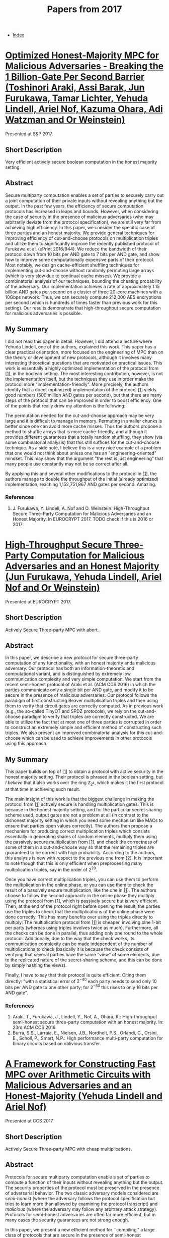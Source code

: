 #+TITLE: Papers from 2017
#+DESCRIPTION:
#+KEYWORDS:
#+STARTUP:  content
#+OPTIONS: toc:1 H:4 num:1

- [[wiki:index][Index]]
  
* [[https://www.ieee-security.org/TC/SP2017/papers/96.pdf][Optimized Honest-Majority MPC for Malicious Adversaries - Breaking the 1 Billion-Gate Per Second Barrier (Toshinori Araki, Assi Barak, Jun Furukawa, Tamar Lichter, Yehuda Lindell, Ariel Nof, Kazuma Ohara, Adi Watzman and Or Weinstein)]]
Presented at S&P 2017.

** Short Description
Very efficient actively secure boolean computation in the honest majority setting.

** Abstract
Secure multiparty computation enables a set of parties to
securely carry out a joint computation of their private inputs
without revealing anything but the output. In the past few
years, the efficiency of secure computation protocols has
increased in leaps and bounds. However, when considering the
case of security in the presence of malicious adversaries (who
may arbitrarily deviate from the protocol specification), we
are still very far from achieving high efficiency. In this
paper, we consider the specific case of three parties and an
honest majority. We provide general techniques for improving
efficiency of cut-and-choose protocols on multiplication
triples and utilize them to significantly improve the recently
published protocol of Furukawa et al. (ePrint 2016/944). We
reduce the bandwidth of their protocol down from 10 bits per
AND gate to 7 bits per AND gate, and show how to improve some
computationally expensive parts of their protocol. Most
notably, we design cache-efficient shuffling techniques for
implementing cut-and-choose without randomly permuting large
arrays (which is very slow due to continual cache misses). We
provide a combinatorial analysis of our techniques, bounding
the cheating probability of the adversary.  Our implementation
achieves a rate of approximately 1.15 billion AND gates per
second on a cluster of three 20-core machines with a 10Gbps
network. Thus, we can securely compute 212,000 AES encryptions
per second (which is hundreds of times faster than previous
work for this setting). Our results demonstrate that
high-throughput secure computation for malicious adversaries
is possible.

** My Summary

I did not read this paper in detail.
However, I did attend a lecture where Yehuda Lindell, one of the authors, explained this work.
This paper has a clear practical orientation, more focused on the engineering of MPC than on the theory or development of new protocols, although it involves many interesting theoretical questions that are motivated on practical issues.
This work is essentially a highly optimized implementation of the protocol from [[[araki-1][1]]], in the boolean setting.
The most interesting contribution, however, is not the implementation itself, but the techniques they use in order make the protocol more "implementation-friendly".
More precisely, the authors identify that a direct (optimized) implementation of the protocol [[[araki-1][1]]] yields good numbers (500 million AND gates per second), but that there are many steps of the protocol that can be improved in order to boost efficiency.
One of the points that really drew my attention is the following:

The permutation needed for the cut-and-choose approach may be very large and it is difficult to manage in memory. Permuting in smaller chunks is better since one can avoid more cache misses.
Thus the authors propose a method to shuffle arrays that is more cache-friendly, and although it provides different guarantees that a totally random shuffling, they show (via some combinatorial analysis) that this still suffices for the cut-and-choose technique.
As a side note, I believe this is a very nice example of a problem that one would not think about unless one has an "engineering-oriented" mindset.
This may show that the argument "the rest is just engineering" that many people use constantly may not be so correct after all.

By applying this and several other modifications to the protocol in [[[araki-1][1]]], the authors manage to double the throughput of the initial (already optimized) implementation, reaching 1,152,751,967 AND gates per second.
Amazing.

*** References

1) <<araki-1>>J. Furukawa, Y. Lindell, A. Nof and O. Weinstein. High-Throughput Secure Three-Party Computation for Malicious Adversaries and an Honest Majority. In EUROCRYPT 2017. TODO check if this is 2016 or 2017
   
* [[https://eprint.iacr.org/2016/944][High-Throughput Secure Three-Party Computation for Malicious Adversaries and an Honest Majority (Jun Furukawa, Yehuda Lindell, Ariel Nof and Or Weinstein)]]
Presented at EUROCRYPT 2017.
** Short Description
Actively Secure Three-party MPC with abort.

** Abstract
In this paper, we describe a new protocol for secure three-party computation of any functionality, with an honest majority anda malicious adversary.
Our protocol has both an information-theoretic and computational variant, and is distinguished by extremely low communication complexity and very simple computation.
We start from the recent semi-honest protocol of Araki et al. (ACM CCS 2016) in which the parties communicate only a single bit per AND gate, and modify it to be secure in the presence of malicious adversaries.
Our protocol follows the paradigm of first constructing Beaver multiplication triples and then using them to verify that circuit gates are correctly computed.
As in previous work (e.g., the so-called TinyOT and SPDZ protocols), we rely on the cut-and-choose paradigm to verify that triples are correctly constructed.
We are able to utilize the fact that at most one of three parties is corrupted in order to construct an extremely simple and efficient method of constructing such triples.
We also present an improved combinatorial analysis for this cut-and-choose which can be used to achieve improvements in other protocols using this approach.

** My Summary
This paper builds on top of [[[furukawa-1][1]]] to obtain a protocol with active security in the honest majority setting.
Their protocol is phrased in the boolean setting, but /I believe/ that it also works over the ring $\mathbb Z_{2^k}$, which makes it the first protocol at that time in achieving such result.

The main insight of this work is that the biggest challenge in making the protocol from [[[furukawa-1][1]]] actively secure is handling multiplication gates.
This is because in the honest majority setting, and for the particular secret sharing scheme used, output gates are not a problem at all (in contrast to the dishonest majority setting in which you need some mechanism like MACs to ensure that parties open values correctly).
The authors then propose a mechanism for producing correct multiplication triples which consists essentially in generating shares of random elements, multiply them using the passively secure multiplication from [[[furukawa-1][1]]], and check the correctness of some of them in a cut-and-choose way so that the remaining triples are guaranteed to be correct with high probability.
According to the authors, this analysis is new with respect to the previous one from [[[furukawa-2][2]]].
It is important to note though that this is only efficient when preprocessing many multiplication triples, say in the order of $2^{20}$.

Once you have correct multiplication triples, you can use them to perform the multiplication in the online phase, or you can use them to check the result of a passively secure multiplication, like the one in [[[furukawa-1][1]]].
The authors choose to follow the second approach: in the online phase they multiply using the protocol from [[[furukawa-1][1]]], which is passively secure but is very efficient.
Then, at the end of the protocol right before opening the result, the parties use the triples to check that the multiplications of the online phase were done correctly.
This has many benefits over using the triples directly to multiply: The multiplication protocol from [[[furukawa-1][1]]] is cheaper, involving olne 1-bit per party (whereas using triples involves twice as much).
Furthermore, all the checks can be done in parallel, thus adding only one round to the whole protocol.
Additionally, due to the way that the check works, its communication complexity can be made independent of the number of multiplications to check (basically it is because the check consists of verifying that several parties have the same "view" of some elements, due to the replicated nature of the secret-sharing scheme, and this can be done by simply hashing the views).

Finally, I have to say that their protocol is quite efficient.
Citing them directly: "with a statistical error of $2^{-40}$ each party needs to send only 10 bits per AND gate to one other party; for $2^{-80}$ this rises to only 16 bits per AND gate".
      
*** References
1) <<furukawa-1>>Araki, T., Furukawa, J., Lindell, Y., Nof, A., Ohara, K.: High-throughput semi-honest secure three-party computation with an honest majority. In: 23rd ACM CCS 2016.
2) <<furukawa-2>>Burra, S.S., Larraia, E., Nielsen, J.B., Nordholt, P.S., Orlandi, C., Orsini, E., Scholl, P., Smart, N.P.: High performance multi-party computation for binary circuits based on oblivious transfer.
* [[https://eprint.iacr.org/2017/816][A Framework for Constructing Fast MPC over Arithmetic Circuits with Malicious Adversaries and an Honest-Majority (Yehuda Lindell and Ariel Nof)]]   
Presented at CCS 2017.

** Short Description
Actively Secure Three-party MPC with cheap multiplications.

** Abstract
Protocols for secure multiparty computation enable a set of parties to compute a function of their inputs without revealing anything but the output. The security properties of the protocol must be preserved in the presence of adversarial behavior. The two classic adversary models considered are /semi-honest/ (where the adversary follows the protocol specification but tries to learn more than allowed by examining the protocol transcript) and \emph{malicious} (where the adversary may follow any arbitrary attack strategy). Protocols for semi-honest adversaries are often far more efficient, but in many cases the security guarantees are not strong enough.

In this paper, we present a new efficient method for ``compiling'' a large class of protocols that are secure in the presence of semi-honest adversaries into protocols that are secure in the presence of malicious adversaries. Our method assumes an honest majority (i.e., that $t\lt n/2$ where $t$ is the number of corrupted parties and $n$ is the number of parties overall), and is applicable to many semi-honest protocols based on secret-sharing. In order to achieve high efficiency, our protocol is /secure with abort/ and does not achieve fairness, meaning that the adversary may receive output while the honest parties do not.

We present a number of instantiations of our compiler, and obtain protocol variants that are very efficient for both a small and large number of parties. We implemented our protocol variants and ran extensive experiments to compare them with each other. Our results show that secure computation with an honest majority can be practical, even with security in the presence of malicious adversaries. For example, we securely compute a large arithmetic circuit of depth 20 with 1,000,000 multiplication gates, in approximately 0.5 seconds with three parties, and approximately 29 seconds with 50 parties, and just under 1 minute with 90 parties.

** My Summary
This paper shows a compiler for certain type of passively secure protocols to get active security.
An important contribution of this paper is that they can use triples to check the correctness of multiplication gates, /even if the triples themselves are not correct/.
This is not trivial since a clever adversary can craft the errors in such a way that sensitive information is leaked at the time of checking the correctness of the multiplications.

The idea of their construction is to begin with a passively secure protocol for multiplications.
This is used to preprocess (potentially incorrect) triples, and also to compute (potentially incorrect) multiplication gates.
Then the triples are used to check the correctness of the multiplications.
This can be done in two ways:
- Each triple is "sacrificed" to check the correctness of the multiplication (which can be seen as using the triple to multiply and checking that the result from this matches the result the parties obtained when they computed the multiplication). This is similar to what is done in SDPZ. This involves calling the opening procedure three times (two for the multiplication using the triple and another one to check the consistency of the two results).
- Apply the same idea of using one triple to perform the multiplication, but instead of opening the values one would typically open so that they becomes constants that one can multiply easily, do not open these and do the multiplication in MPC with a protocol that is only vulnerable to additive attacks.
	  After taking some appropriate linear combination, the only thing that remains is checking that some shared value is equal to zero.
	  The cool thing of this approach is that many checks can be handled together at the price of just a single check-to-zero by taking a random linear combination of them.
	  This approach is nice, but it is quite complex since you need some countermeasures to the fact that the adversary can inject additive errors.
	  For instance, the original triples coming from the protocok execution cannot be checked since there is room for a selective failure attack.
	  Instead, these triples have to be randomized and the correctness of these is checked instead. TODO
  
The approach above works well for large fields, and it can be extended to small fields by iterating the check several times to lower the cheating probability.
However, for small fields the authors propose a different approach which is based on cut-and-choose, following the template from [[[lindell-1][1]]].
The main advantage with respect to that work is that in that protocol all the triples need to be correct, whereas here some of them may be incorrect and the protocol is still secure.

To illustrate some of their results, they get a protocol for which each multiplication requires each party sending 42 field elements (independent of the number of parties).
If the number of parties is small, specifically $n\lt 10$, then another method allos multiplications to be processed with each party sending $5\cdot (n-1)$ field elements.
The instantiations above use Shamir secret sharing for the base protocol.
If you use replicated SS (for three parties), the authors show that you can get multiplications with a cost of 4 field elements per party.

A natural question is if you can get comparable efficiency by preprocessing correct triples and using them to process multiplications during the online phase.
The communication complexity of this approach lies on the opening of two values.
Although protocols that follow this approach and achieve linear communication complexity are known to exist (where each party only sends a constant amount of data, independent of the number of parties), I believe that their /concrete/ efficiency does not match the one reported above.
This is discussed by the authors in the section about related work.

*** References

1) <<lindell-1>>J. Furukawa, Y. Lindell, A. Nof and O. Weinstein. High-Throughput Secure Three-Party Computation for Malicious Adversaries and an Honest Majority. In EUROCRYPT 2017, Springer (LNCS 10211), pages 225-255, 2017.
   
* Global-Scale Secure Multiparty Computation (Xiao Wang, Samuel Ranellucci and Jonathan Katz) (TODO link)

Presented at CCS 2017.

** Short Description
Actively Secure, Constant Round MPC for dishonest majority based on garbled circuits.

** Abstract
TODO

** My Summary
This paper generalizes the authenticated garbling technique from [[[wang-1][1]]], which works for two parties, to the multiparty case, to obtain a constant round protocol that is actively secure in the dishonest majority setting.

The main idea behind authenticated garbling, which comes from [[[wang-1][1]]], is that the parties can have shares of the values on each wire, as well as shares of the labels.
Using BDOZ type of shares for the values, the MACs can be automatically used as shares of the labels.
The idea here is that the garbler cannot hurt privacy (since any changes introduced by the garbler will be independent of the inputs), nor correctness (since the garbler is forced to use the right shares that make the MACs match, how clever!).

The authors here extend this to the multiparty case by considering the natural extension of BDOZ shares to the multiparty setting.
The idea is that parties $P_2$ up to $P_n$ will generate $n-1$ garbled circuits, where the values are shared among all parties, and same with the labels.
Later on, the evaluator, $P_1$, will go through each one of the garbled circuits in topological order, decrypting the shares needed for the next value, and the next labels for each one of the circuits.

Finally, this work also shows how to generate multiplication triples with this type of sharings. TODO Read this!
  

*** References

1) <<wang-1>>TODO WRK17
   

